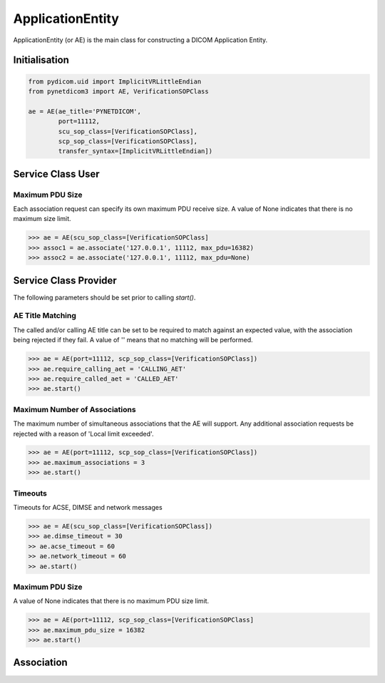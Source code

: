 =================
ApplicationEntity
=================

ApplicationEntity (or AE) is the main class for constructing a DICOM Application
Entity. 

Initialisation
==============

.. code-block:: python

        from pydicom.uid import ImplicitVRLittleEndian
        from pynetdicom3 import AE, VerificationSOPClass
        
        ae = AE(ae_title='PYNETDICOM', 
                port=11112, 
                scu_sop_class=[VerificationSOPClass], 
                scp_sop_class=[VerificationSOPClass],
                transfer_syntax=[ImplicitVRLittleEndian])

Service Class User
==================

Maximum PDU Size
----------------
Each association request can specify its own maximum PDU receive size. A value
of None indicates that there is no maximum size limit.

.. code-block:: python

        >>> ae = AE(scu_sop_class=[VerificationSOPClass]
        >>> assoc1 = ae.associate('127.0.0.1', 11112, max_pdu=16382)
        >>> assoc2 = ae.associate('127.0.0.1', 11112, max_pdu=None)

Service Class Provider
======================
The following parameters should be set prior to calling `start()`.

AE Title Matching
-----------------
The called and/or calling AE title can be set to be required to match against 
an expected value, with the association being rejected if they fail. A value
of '' means that no matching will be performed.

.. code-block:: python

        >>> ae = AE(port=11112, scp_sop_class=[VerificationSOPClass])
        >>> ae.require_calling_aet = 'CALLING_AET'
        >>> ae.require_called_aet = 'CALLED_AET'
        >>> ae.start()

Maximum Number of Associations
------------------------------
The maximum number of simultaneous associations that the AE will support. Any
additional association requests be rejected with a reason of 
'Local limit exceeded'.

.. code-block:: python

        >>> ae = AE(port=11112, scp_sop_class=[VerificationSOPClass])
        >>> ae.maximum_associations = 3
        >>> ae.start()

Timeouts
--------
Timeouts for ACSE, DIMSE and network messages

.. code-block:: python

        >>> ae = AE(scu_sop_class=[VerificationSOPClass])
        >>> ae.dimse_timeout = 30
        >> ae.acse_timeout = 60
        >> ae.network_timeout = 60
        >> ae.start()

Maximum PDU Size
----------------
A value of None indicates that there is no maximum PDU size limit.

.. code-block:: python

        >>> ae = AE(port=11112, scp_sop_class=[VerificationSOPClass]
        >>> ae.maximum_pdu_size = 16382
        >>> ae.start()


Association
===========
